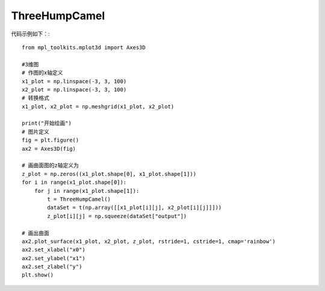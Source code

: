 ThreeHumpCamel
=================================

代码示例如下：::

    from mpl_toolkits.mplot3d import Axes3D
	
    #3维图
    # 作图的x轴定义
    x1_plot = np.linspace(-3, 3, 100)
    x2_plot = np.linspace(-3, 3, 100)
    # 转换格式
    x1_plot, x2_plot = np.meshgrid(x1_plot, x2_plot)

    print("开始绘画")
    # 图片定义
    fig = plt.figure()
    ax2 = Axes3D(fig)

    # 画曲面图的z轴定义为
    z_plot = np.zeros((x1_plot.shape[0], x1_plot.shape[1]))
    for i in range(x1_plot.shape[0]):
        for j in range(x1_plot.shape[1]):
            t = ThreeHumpCamel()
            dataSet = t(np.array([[x1_plot[i][j], x2_plot[i][j]]]))
            z_plot[i][j] = np.squeeze(dataSet["output"])

    # 画出曲面
    ax2.plot_surface(x1_plot, x2_plot, z_plot, rstride=1, cstride=1, cmap='rainbow')
    ax2.set_xlabel("x0")
    ax2.set_ylabel("x1")
    ax2.set_zlabel("y")
    plt.show()


.. image:: image/ThreeHumpCamel运行结果.png
    :align: center